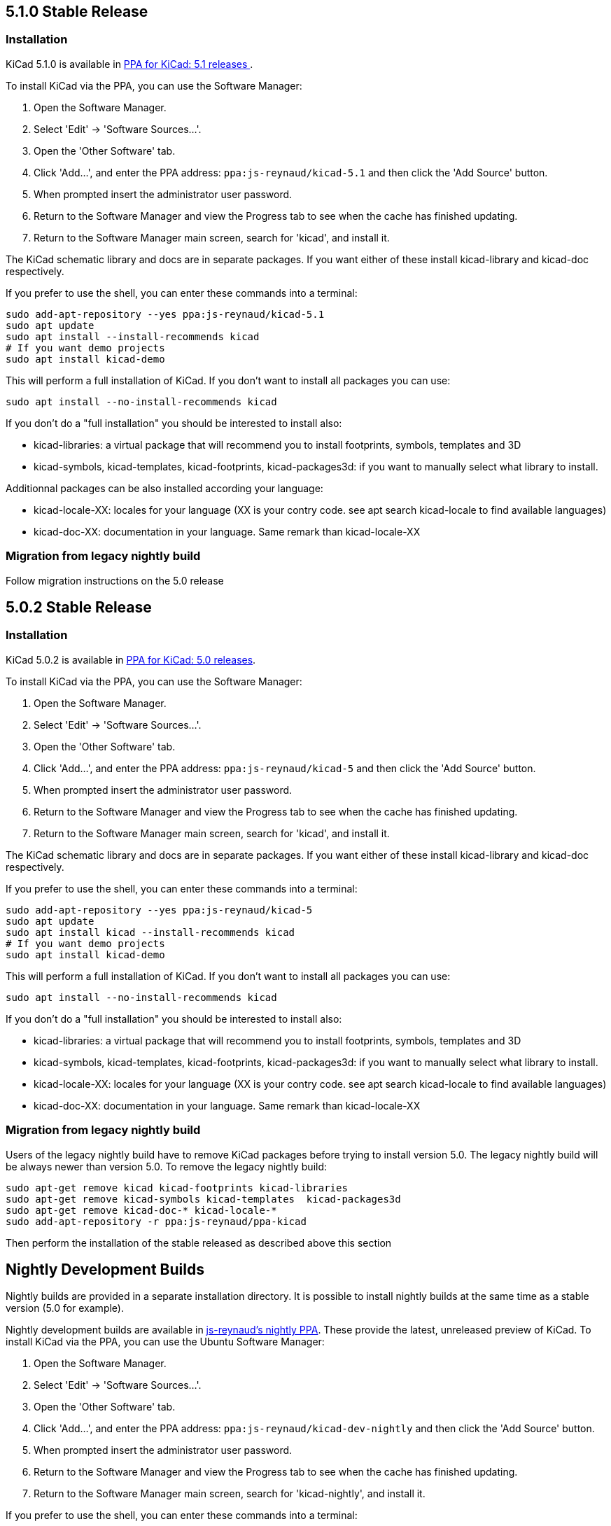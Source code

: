== 5.1.0 Stable Release

=== Installation
KiCad 5.1.0 is available in https://launchpad.net/~js-reynaud/+archive/ubuntu/kicad-5.1[PPA for KiCad: 5.1 releases ].

To install KiCad via the PPA, you can use the Software Manager:

1. Open the Software Manager.
2. Select 'Edit' -> 'Software Sources...'.
3. Open the 'Other Software' tab.
4. Click 'Add...', and enter the PPA address: `ppa:js-reynaud/kicad-5.1` and then click the 'Add Source' button.
5. When prompted insert the administrator user password.
6. Return to the Software Manager and view the Progress tab to see when the cache has finished updating.
7. Return to the Software Manager main screen, search for 'kicad', and install it.

The KiCad schematic library and docs are in separate packages. If you want either of these install kicad-library and kicad-doc respectively.

If you prefer to use the shell, you can enter these commands into a terminal:

[source,bash]
sudo add-apt-repository --yes ppa:js-reynaud/kicad-5.1
sudo apt update
sudo apt install --install-recommends kicad
# If you want demo projects
sudo apt install kicad-demo


This will perform a full installation of KiCad. If you don't want to install all packages you can use:

[source,bash]
sudo apt install --no-install-recommends kicad

If you don't do a "full installation" you should be interested to install also:

* kicad-libraries: a virtual package that will recommend you to install footprints, symbols, templates and 3D
* kicad-symbols, kicad-templates, kicad-footprints, kicad-packages3d: if you want to manually select what library to install.

Additionnal packages can be also installed according your language:

* kicad-locale-XX: locales for your language (XX is your contry code. see apt search kicad-locale to find available languages)
* kicad-doc-XX: documentation in your language. Same remark than kicad-locale-XX

=== Migration from legacy nightly build

Follow migration instructions on the 5.0 release

== 5.0.2 Stable Release

=== Installation

KiCad 5.0.2 is available in https://launchpad.net/~js-reynaud/+archive/ubuntu/kicad-5[PPA for KiCad: 5.0 releases].

To install KiCad via the PPA, you can use the Software Manager:

1. Open the Software Manager.
2. Select 'Edit' -> 'Software Sources...'.
3. Open the 'Other Software' tab.
4. Click 'Add...', and enter the PPA address: `ppa:js-reynaud/kicad-5` and then click the 'Add Source' button.
5. When prompted insert the administrator user password.
6. Return to the Software Manager and view the Progress tab to see when the cache has finished updating.
7. Return to the Software Manager main screen, search for 'kicad', and install it.

The KiCad schematic library and docs are in separate packages. If you want either of these install kicad-library and kicad-doc respectively.

If you prefer to use the shell, you can enter these commands into a terminal:

[source,bash]
sudo add-apt-repository --yes ppa:js-reynaud/kicad-5
sudo apt update
sudo apt install kicad --install-recommends kicad
# If you want demo projects
sudo apt install kicad-demo

This will perform a full installation of KiCad. If you don't want to install all packages you can use:

[source,bash]
sudo apt install --no-install-recommends kicad

If you don't do a "full installation" you should be interested to install also:

* kicad-libraries: a virtual package that will recommend you to install footprints, symbols, templates and 3D
* kicad-symbols, kicad-templates, kicad-footprints, kicad-packages3d: if you want to manually select what library to install.
* kicad-locale-XX: locales for your language (XX is your contry code. see apt search kicad-locale to find available languages)
* kicad-doc-XX: documentation in your language. Same remark than kicad-locale-XX

=== Migration from legacy nightly build

Users of the legacy nightly build have to remove KiCad packages before
trying to install version 5.0. The legacy nightly build will be always newer than
version 5.0.
To remove the legacy nightly build:

[source,bash]
sudo apt-get remove kicad kicad-footprints kicad-libraries
sudo apt-get remove kicad-symbols kicad-templates  kicad-packages3d
sudo apt-get remove kicad-doc-* kicad-locale-*
sudo add-apt-repository -r ppa:js-reynaud/ppa-kicad

Then perform the installation of the stable released as described above this section

== Nightly Development Builds
Nightly builds are provided in a separate installation directory. It is
possible to install nightly builds at the same time as a stable version (5.0 for example).

Nightly development builds are available in
https://launchpad.net/~js-reynaud/+archive/ubuntu/kicad-dev-nightly[js-reynaud's nightly PPA].
These provide the latest, unreleased preview of KiCad.
To install KiCad via the PPA, you can use the Ubuntu Software Manager:

1. Open the Software Manager.
2. Select 'Edit' -> 'Software Sources...'.
3. Open the 'Other Software' tab.
4. Click 'Add...', and enter the PPA address: `ppa:js-reynaud/kicad-dev-nightly` and then click the 'Add Source' button.
5. When prompted insert the administrator user password.
6. Return to the Software Manager and view the Progress tab to see when the cache has finished updating.
7. Return to the Software Manager main screen, search for 'kicad-nightly', and install it.

If you prefer to use the shell, you can enter these commands into a terminal:

[source,bash]
sudo add-apt-repository --yes ppa:js-reynaud/kicad-dev-nightly
sudo apt update
sudo apt install kicad-nightly
# You can also install debug symbols:
sudo apt install kicad-nightly-dbg
# Demo
sudo apt install kicad-nightly-demo
# and libraries
sudo apt install kicad-nightly-footprints kicad-nightly-libraries kicad-nightly-packages3d kicad-nightly-symbols kicad-nightly-templates

To launch nightly version of a kicad's binaries, you have to add "-nightly" to the
command name:

- kicad -> kicad-nightly
- pcbnew -> pcbnew-nightly
- eeschema -> eeschema-nightly
- ...


== Legacy nightly Development Builds

Legacy nightly build system is still available. It is available in
https://launchpad.net/~js-reynaud/+archive/ubuntu/ppa-kicad[js-reynaud's legacy nightly PPA].

To use it:

[source,bash]
sudo add-apt-repository ppa:js-reynaud/ppa-kicad
sudo apt-get update
sudo apt install kicad

CAUTION: This ppa don't allow you to install a stable version at the same time

== 4.0 old stable

KiCad 4.0 is still available in
https://launchpad.net/~js-reynaud/+archive/ubuntu/kicad-4[js-reynaud's
KiCad 4.0 PPA].

CAUTION: This version is not recommended for new designs

== Translations
If you want KiCad to be translated, you also need to install the dedicated localization package.
Run this command after replacing `XX` by your language code ('fr' for French for instance) :

[source,bash]
sudo apt install kicad-locale-XX

== Libraries and additional packages
If you want KiCad libraries you have to install the following
packages:

- kicad-libraries: a meta package for all libraries
- kicad-symbols: All symbols (installed by default)
- kicad-templates: Project templates (installed by default)
- kicad-footprints: All footprints (installed by default)
- kicad-packages3d: 3D for footprints (installed by default. Could be heavy to download)
- kicad-demo: demonstration projects (not installed by default)
- kicad-doc-XX: documentation. Replace `XX` by your language code ('fr' for French for instance)
- kicad-dbg: debug symbols. Usefull for bug tracking and developpers (not installed by default. Could be heavy to download)

To install kicad-demo for example:
[source,bash]
sudo apt install kicad-demo
